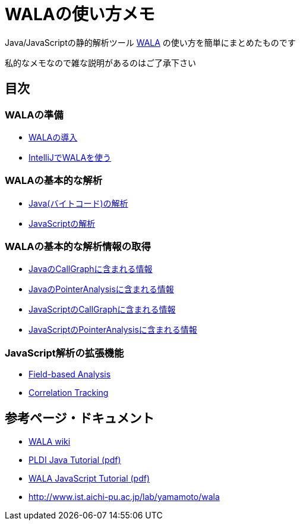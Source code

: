 = WALAの使い方メモ

Java/JavaScriptの静的解析ツール http://wala.sourceforge.net/wiki/index.php/Main_Page[WALA] の使い方を簡単にまとめたものです

私的なメモなので雑な説明があるのはご了承下さい

== 目次

=== WALAの準備

* link:./introduction.{filetype}[WALAの導入]
* link:./wala-in-intellij.{filetype}[IntelliJでWALAを使う]

=== WALAの基本的な解析

* link:./analysis-java-bytecode.{filetype}[Java(バイトコード)の解析]
* link:./analysis-javascript.{filetype}[JavaScriptの解析]

=== WALAの基本的な解析情報の取得

* link:./info-java-callgraph.{filetype}[JavaのCallGraphに含まれる情報]
* link:./info-java-pointeranalysis.{filetype}[JavaのPointerAnalysisに含まれる情報]

* link:./info-javascript-callgraph.{filetype}[JavaScriptのCallGraphに含まれる情報]
* link:./info-javascript-pointeranalysis.{filetype}[JavaScriptのPointerAnalysisに含まれる情報]

=== JavaScript解析の拡張機能

* link:./analysis-javascript-fieldbased.{filetype}[Field-based Analysis]
* link:./analysis-javascript-correlation-tracking.{filetype}[Correlation Tracking]

== 参考ページ・ドキュメント

* http://wala.sourceforge.net/wiki/index.php/Main_Page[WALA wiki]
* http://wala.sourceforge.net/files/PLDI_WALA_Tutorial.pdf[PLDI Java Tutorial (pdf)]
* http://wala.sourceforge.net/files/WALAJavaScriptTutorial.pdf[WALA JavaScript Tutorial (pdf)]
* http://www.ist.aichi-pu.ac.jp/lab/yamamoto/wala
